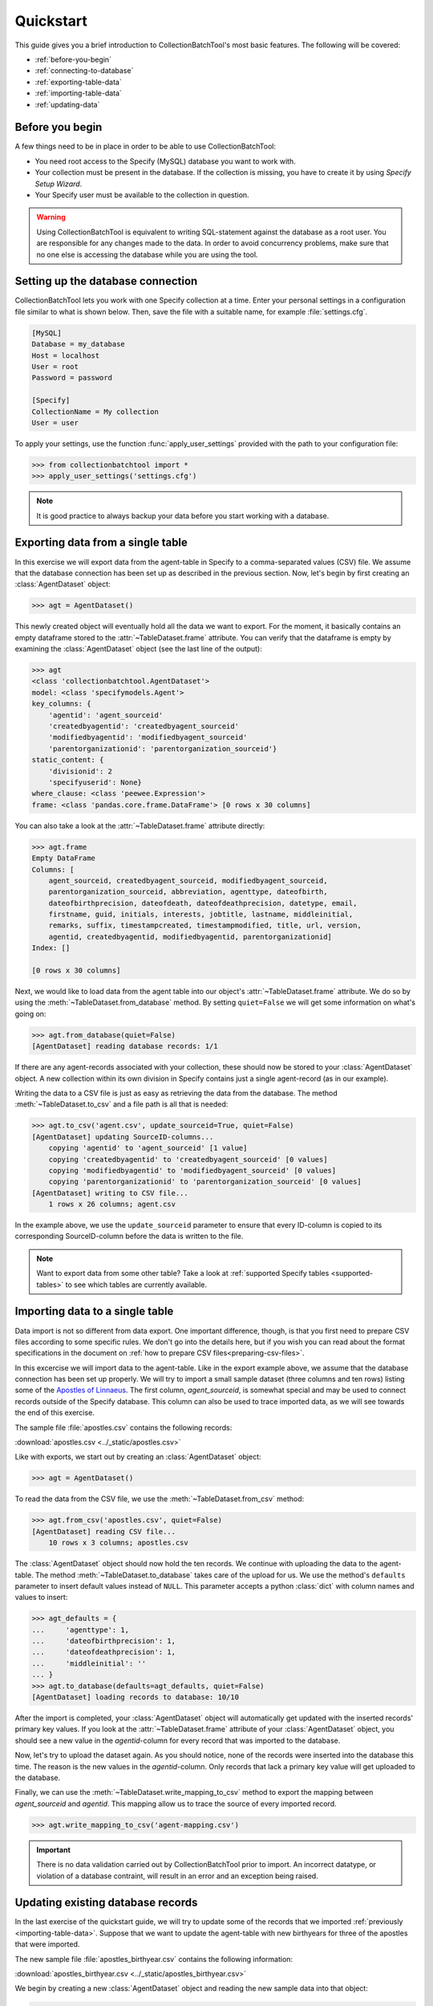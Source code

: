 .. py:currentmodule:: collectionbatchtool

.. _quickstart:

Quickstart
==========

This guide gives you a brief introduction to CollectionBatchTool's
most basic features. The following will be covered:


* :ref:`before-you-begin`
* :ref:`connecting-to-database`
* :ref:`exporting-table-data`
* :ref:`importing-table-data`
* :ref:`updating-data`


.. _before-you-begin:

Before you begin
----------------

A few things need to be in place in order to be able to use 
CollectionBatchTool:

* You need root access to the Specify (MySQL) database you want to work with.
* Your collection must be present in the database. If the collection
  is missing, you have to create it by using *Specify Setup Wizard*. 
* Your Specify user must be available to the collection in question.

.. Warning::
    Using CollectionBatchTool is equivalent to writing SQL-statement against 
    the database as a root user. You are responsible for any changes made to
    the data. In order to avoid concurrency problems, make sure that no one
    else is accessing the database while you are using the tool.


.. _connecting-to-database:

Setting up the database connection
----------------------------------

CollectionBatchTool lets you work with one Specify collection at a time.
Enter your personal settings in a configuration file similar to what is shown 
below. Then, save the file with a suitable name, for example 
:file:`settings.cfg`.

.. code-block:: cfg

    [MySQL]
    Database = my_database
    Host = localhost
    User = root
    Password = password

    [Specify]
    CollectionName = My collection
    User = user

To apply your settings, use the function :func:`apply_user_settings`
provided with the path to your configuration file:

.. code-block:: pycon

    >>> from collectionbatchtool import *
    >>> apply_user_settings('settings.cfg')

.. Note::
    It is good practice to always backup your data before you start working
    with a database.


.. _exporting-table-data:

Exporting data from a single table
----------------------------------

In this exercise we will export data from the agent-table in Specify to a 
comma-separated values (CSV) file. We assume that the database connection has 
been set up as described in the previous section. Now, let's begin by first 
creating an :class:`AgentDataset` object:

.. code-block:: pycon

    >>> agt = AgentDataset()

This newly created object will eventually hold all the data we want to export. 
For the moment, it basically contains an empty dataframe stored to the 
:attr:`~TableDataset.frame` attribute. You can verify that the dataframe 
is empty by examining the :class:`AgentDataset` object (see the last line of 
the output):

.. code-block:: pycon

    >>> agt
    <class 'collectionbatchtool.AgentDataset'>
    model: <class 'specifymodels.Agent'>
    key_columns: {
        'agentid': 'agent_sourceid'
        'createdbyagentid': 'createdbyagent_sourceid'
        'modifiedbyagentid': 'modifiedbyagent_sourceid'
        'parentorganizationid': 'parentorganization_sourceid'}
    static_content: {
        'divisionid': 2
        'specifyuserid': None}
    where_clause: <class 'peewee.Expression'>
    frame: <class 'pandas.core.frame.DataFrame'> [0 rows x 30 columns]

You can also take a look at the :attr:`~TableDataset.frame` attribute directly:

.. code-block:: pycon

    >>> agt.frame
    Empty DataFrame
    Columns: [
        agent_sourceid, createdbyagent_sourceid, modifiedbyagent_sourceid, 
        parentorganization_sourceid, abbreviation, agenttype, dateofbirth, 
        dateofbirthprecision, dateofdeath, dateofdeathprecision, datetype, email, 
        firstname, guid, initials, interests, jobtitle, lastname, middleinitial, 
        remarks, suffix, timestampcreated, timestampmodified, title, url, version, 
        agentid, createdbyagentid, modifiedbyagentid, parentorganizationid]
    Index: []

    [0 rows x 30 columns]

Next, we would like to load data from the agent table into our object's 
:attr:`~TableDataset.frame` attribute. We do so by using the
:meth:`~TableDataset.from_database` method. By setting ``quiet=False`` we will 
get some information on what's going on: 

.. code-block:: pycon

    >>> agt.from_database(quiet=False)
    [AgentDataset] reading database records: 1/1


If there are any agent-records associated with your collection, these should 
now be stored to your :class:`AgentDataset` object. A new collection within 
its own division in Specify contains just a single agent-record (as in our 
example).

Writing the data to a CSV file is just as easy as retrieving the data from the 
database. The method :meth:`~TableDataset.to_csv` and a file path is all 
that is needed:

.. code-block:: pycon

    >>> agt.to_csv('agent.csv', update_sourceid=True, quiet=False)
    [AgentDataset] updating SourceID-columns... 
        copying 'agentid' to 'agent_sourceid' [1 value]
        copying 'createdbyagentid' to 'createdbyagent_sourceid' [0 values]
        copying 'modifiedbyagentid' to 'modifiedbyagent_sourceid' [0 values]
        copying 'parentorganizationid' to 'parentorganization_sourceid' [0 values]
    [AgentDataset] writing to CSV file... 
        1 rows x 26 columns; agent.csv


In the example above, we use the ``update_sourceid`` parameter to ensure that 
every ID-column is copied to its corresponding SourceID-column before the data 
is written to the file.

.. Note::
   Want to export data from some other table? 
   Take a look at :ref:`supported Specify tables <supported-tables>` to see 
   which tables are currently available.


.. _importing-table-data:

Importing data to a single table
--------------------------------

Data import is not so different from data export. One important difference, 
though, is that you first need to prepare CSV files according to some 
specific rules. We don't go into the details here, but if you wish you can read 
about the format specifications in the document on
:ref:`how to prepare CSV files<preparing-csv-files>`.

In this excercise we will import data to the agent-table. Like in the export 
example above, we assume that the database connection has been set up properly. 
We will try to import a small sample dataset (three columns and ten rows) 
listing some of the
`Apostles of Linnaeus <https://en.wikipedia.org/wiki/Apostles_of_Linnaeus>`_.
The first column, *agent_sourceid*, is somewhat special and may be used to 
connect records outside of the Specify database. This column can also be used 
to trace imported data, as we will see towards the end of this exercise. 

.. _sample-data-apostles: 

The sample file :file:`apostles.csv` contains the following records:

.. csv-table::
   :file: ../_static/apostles.csv
   :header-rows: 1

:download:`apostles.csv <../_static/apostles.csv>`

Like with exports, we start out by creating an :class:`AgentDataset` object:

.. code-block:: pycon

    >>> agt = AgentDataset()

To read the data from the CSV file, we use the 
:meth:`~TableDataset.from_csv` method:

.. code-block:: pycon

    >>> agt.from_csv('apostles.csv', quiet=False)
    [AgentDataset] reading CSV file... 
        10 rows x 3 columns; apostles.csv

The :class:`AgentDataset` object should now hold the ten records. We continue 
with uploading the data to the agent-table. The method 
:meth:`~TableDataset.to_database` takes care of the upload for us. We use 
the method's ``defaults`` parameter to insert default values instead of 
``NULL``. This parameter accepts a python :class:`dict` with column names and 
values to insert:

.. code-block:: pycon

    >>> agt_defaults = {
    ...     'agenttype': 1,
    ...     'dateofbirthprecision': 1,
    ...     'dateofdeathprecision': 1,
    ...     'middleinitial': ''
    ... }
    >>> agt.to_database(defaults=agt_defaults, quiet=False)
    [AgentDataset] loading records to database: 10/10


After the import is completed, your :class:`AgentDataset` object will 
automatically get updated with the inserted records' primary key values. If you 
look at the :attr:`~TableDataset.frame` attribute of your :class:`AgentDataset` 
object, you should see a new value in the *agentid*-column for every record 
that was imported to the database.

Now, let's try to upload the dataset again. As you should notice, none of the 
records were inserted into the database this time. The reason is the new 
values in the *agentid*-column. Only records that lack a primary key value 
will get uploaded to the database.

Finally, we can use the :meth:`~TableDataset.write_mapping_to_csv` method 
to export the mapping between *agent_sourceid* and *agentid*. This mapping 
allow us to trace the source of every imported record.

.. code-block:: pycon

    >>> agt.write_mapping_to_csv('agent-mapping.csv')

.. Important::
   There is no data validation carried out by CollectionBatchTool prior to 
   import. An incorrect datatype, or violation of a database contraint, will 
   result in an error and an exception being raised.

.. _updating-data:

Updating existing database records
----------------------------------

In the last exercise of the quickstart guide, we will try to update some of 
the records that we imported :ref:`previously <importing-table-data>`. 
Suppose that we want to update the agent-table with new birthyears for three of 
the apostles that were imported.

The new sample file :file:`apostles_birthyear.csv` contains the following 
information:

.. csv-table::
   :file: ../_static/apostles_birthyear.csv
   :header-rows: 1

:download:`apostles_birthyear.csv <../_static/apostles_birthyear.csv>`

We begin by creating a new :class:`AgentDataset` object and reading the new 
sample data into that object:

.. code-block:: pycon

    >>> agt = AgentDataset()
    >>> agt.from_csv('apostles_birthyear.csv', quiet=False)
    [AgentDataset] reading CSV file... 
        3 rows x 4 columns; apostles_birthyear.csv

Next, we get primary key values from the agent-table based on content in the 
columns *firstname* and *lastname* (we assume that the combination of first
and last names will uniquely identify individual agent-records). We use the 
:meth:`~TableDataset.match_database_records` method:

.. code-block:: pycon

    >>> agt.match_database_records(['firstname', 'lastname'], quiet=False)
    [AgentDataset] updating primary key from database... 
        target-column:   'agentid'
        match-column(s): ['firstname', 'lastname']
        matches:         3/3

You should now be able to see the updated values in the *agentid*-column 
if you check the :attr:`~TableDataset.frame` attribute of your
:class:`AgentDataset` object. 
Once the primary key values are in place, it's easy to update the database 
with information from the two new columns by using the 
:meth:`~TableDataset.update_database_records` method:

.. code-block:: pycon

    >>> agt.update_database_records(['dateofbirth', 'dateofbirthprecision'], quiet=False)
    [AgentDataset] updating database records: 3/3


You have now reached the end of the quickstart guide. If you want to learn more,
you can continue to the guide on CollectionBatchTool's 
:ref:`advanced features <advanced-operations>` or read more about functions, 
classes and methods in the :ref:`API reference<api>`.
